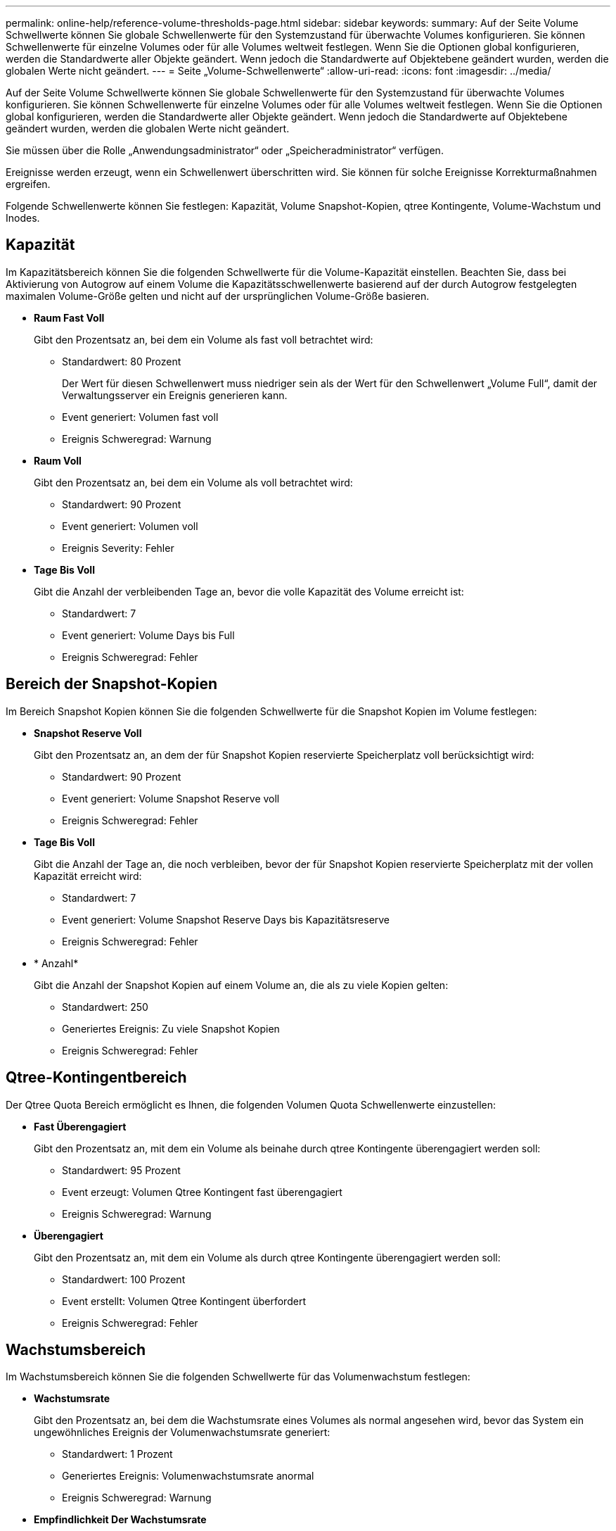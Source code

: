 ---
permalink: online-help/reference-volume-thresholds-page.html 
sidebar: sidebar 
keywords:  
summary: Auf der Seite Volume Schwellwerte können Sie globale Schwellenwerte für den Systemzustand für überwachte Volumes konfigurieren. Sie können Schwellenwerte für einzelne Volumes oder für alle Volumes weltweit festlegen. Wenn Sie die Optionen global konfigurieren, werden die Standardwerte aller Objekte geändert. Wenn jedoch die Standardwerte auf Objektebene geändert wurden, werden die globalen Werte nicht geändert. 
---
= Seite „Volume-Schwellenwerte“
:allow-uri-read: 
:icons: font
:imagesdir: ../media/


[role="lead"]
Auf der Seite Volume Schwellwerte können Sie globale Schwellenwerte für den Systemzustand für überwachte Volumes konfigurieren. Sie können Schwellenwerte für einzelne Volumes oder für alle Volumes weltweit festlegen. Wenn Sie die Optionen global konfigurieren, werden die Standardwerte aller Objekte geändert. Wenn jedoch die Standardwerte auf Objektebene geändert wurden, werden die globalen Werte nicht geändert.

Sie müssen über die Rolle „Anwendungsadministrator“ oder „Speicheradministrator“ verfügen.

Ereignisse werden erzeugt, wenn ein Schwellenwert überschritten wird. Sie können für solche Ereignisse Korrekturmaßnahmen ergreifen.

Folgende Schwellenwerte können Sie festlegen: Kapazität, Volume Snapshot-Kopien, qtree Kontingente, Volume-Wachstum und Inodes.



== Kapazität

Im Kapazitätsbereich können Sie die folgenden Schwellwerte für die Volume-Kapazität einstellen. Beachten Sie, dass bei Aktivierung von Autogrow auf einem Volume die Kapazitätsschwellenwerte basierend auf der durch Autogrow festgelegten maximalen Volume-Größe gelten und nicht auf der ursprünglichen Volume-Größe basieren.

* *Raum Fast Voll*
+
Gibt den Prozentsatz an, bei dem ein Volume als fast voll betrachtet wird:

+
** Standardwert: 80 Prozent
+
Der Wert für diesen Schwellenwert muss niedriger sein als der Wert für den Schwellenwert „Volume Full“, damit der Verwaltungsserver ein Ereignis generieren kann.

** Event generiert: Volumen fast voll
** Ereignis Schweregrad: Warnung


* *Raum Voll*
+
Gibt den Prozentsatz an, bei dem ein Volume als voll betrachtet wird:

+
** Standardwert: 90 Prozent
** Event generiert: Volumen voll
** Ereignis Severity: Fehler


* *Tage Bis Voll*
+
Gibt die Anzahl der verbleibenden Tage an, bevor die volle Kapazität des Volume erreicht ist:

+
** Standardwert: 7
** Event generiert: Volume Days bis Full
** Ereignis Schweregrad: Fehler






== Bereich der Snapshot-Kopien

Im Bereich Snapshot Kopien können Sie die folgenden Schwellwerte für die Snapshot Kopien im Volume festlegen:

* *Snapshot Reserve Voll*
+
Gibt den Prozentsatz an, an dem der für Snapshot Kopien reservierte Speicherplatz voll berücksichtigt wird:

+
** Standardwert: 90 Prozent
** Event generiert: Volume Snapshot Reserve voll
** Ereignis Schweregrad: Fehler


* *Tage Bis Voll*
+
Gibt die Anzahl der Tage an, die noch verbleiben, bevor der für Snapshot Kopien reservierte Speicherplatz mit der vollen Kapazität erreicht wird:

+
** Standardwert: 7
** Event generiert: Volume Snapshot Reserve Days bis Kapazitätsreserve
** Ereignis Schweregrad: Fehler


* * Anzahl*
+
Gibt die Anzahl der Snapshot Kopien auf einem Volume an, die als zu viele Kopien gelten:

+
** Standardwert: 250
** Generiertes Ereignis: Zu viele Snapshot Kopien
** Ereignis Schweregrad: Fehler






== Qtree-Kontingentbereich

Der Qtree Quota Bereich ermöglicht es Ihnen, die folgenden Volumen Quota Schwellenwerte einzustellen:

* *Fast Überengagiert*
+
Gibt den Prozentsatz an, mit dem ein Volume als beinahe durch qtree Kontingente überengagiert werden soll:

+
** Standardwert: 95 Prozent
** Event erzeugt: Volumen Qtree Kontingent fast überengagiert
** Ereignis Schweregrad: Warnung


* *Überengagiert*
+
Gibt den Prozentsatz an, mit dem ein Volume als durch qtree Kontingente überengagiert werden soll:

+
** Standardwert: 100 Prozent
** Event erstellt: Volumen Qtree Kontingent überfordert
** Ereignis Schweregrad: Fehler






== Wachstumsbereich

Im Wachstumsbereich können Sie die folgenden Schwellwerte für das Volumenwachstum festlegen:

* *Wachstumsrate*
+
Gibt den Prozentsatz an, bei dem die Wachstumsrate eines Volumes als normal angesehen wird, bevor das System ein ungewöhnliches Ereignis der Volumenwachstumsrate generiert:

+
** Standardwert: 1 Prozent
** Generiertes Ereignis: Volumenwachstumsrate anormal
** Ereignis Schweregrad: Warnung


* *Empfindlichkeit Der Wachstumsrate*
+
Gibt den Faktor an, der auf die Standardabweichung der Wachstumsrate eines Volumens angewendet wird. Wenn die Wachstumsrate die faktorierte Standardabweichung überschreitet, wird ein ungewöhnliches Ereignis der Volumenwachstumsrate generiert.

+
Ein niedrigerer Wert für die Empfindlichkeit der Wachstumsrate zeigt an, dass das Volumen sehr empfindlich auf Veränderungen der Wachstumsrate reagiert. Der Bereich für die Empfindlichkeit der Wachstumsrate liegt zwischen 1 und 5.

+
** Standardwert: 2


+
[NOTE]
====
Wenn Sie die Wachstumssensitivität für Volumes auf der globalen Schwellenebene ändern, wird die Änderung auch auf die Wachstumsratenempfindlichkeit für Aggregate auf der globalen Schwellenebene angewendet.

====




== Inodes-Bereich

Im Inodes-Bereich können Sie die folgenden Schwellwerte für Inodes festlegen:

* *Fast Voll*
+
Gibt den Prozentsatz an, bei dem ein Volume als den Großteil seiner Inodes verbraucht wurde:

+
** Standardwert: 80 Prozent
** Event generiert: Inodes fast voll
** Ereignis Schweregrad: Warnung


* *Voll*
+
Gibt den Prozentsatz an, bei dem ein Volume als „alle Inodes verbraucht“ betrachtet wird:

+
** Standardwert: 90 Prozent
** Event generiert: Inodes voll
** Ereignis Schweregrad: Fehler



